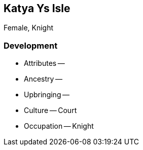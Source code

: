 == Katya Ys Isle

Female, Knight

=== Development

* Attributes --
* Ancestry --
* Upbringing --
* Culture -- Court
* Occupation -- Knight
